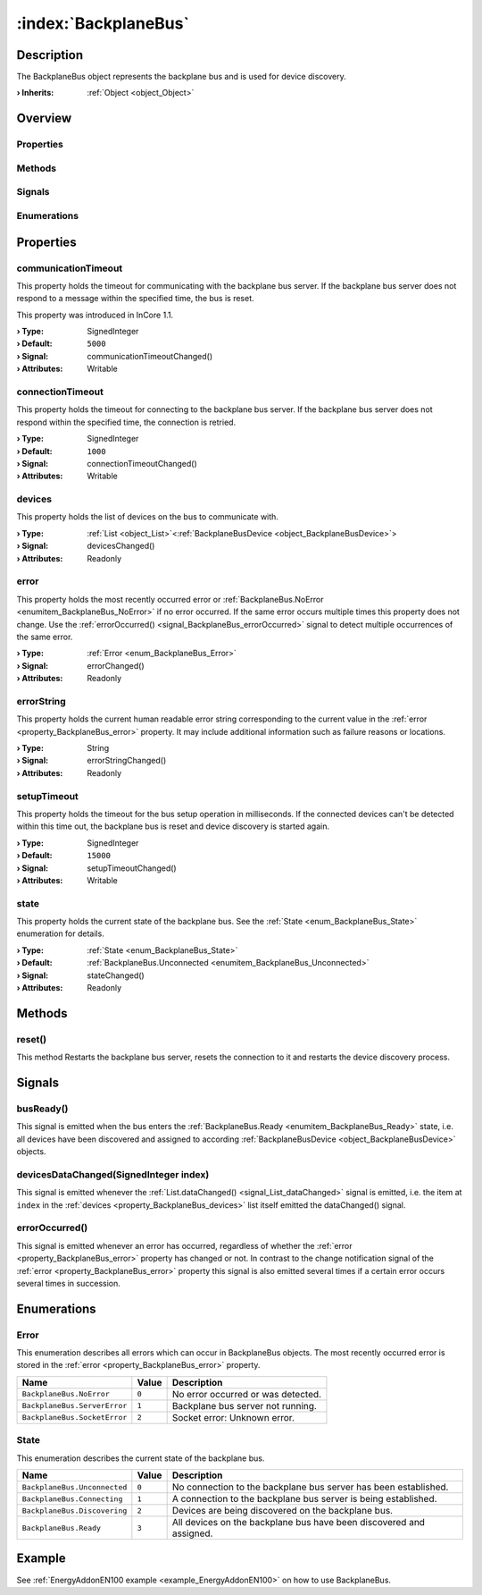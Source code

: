 
.. _object_BackplaneBus:


:index:`BackplaneBus`
---------------------

Description
***********

The BackplaneBus object represents the backplane bus and is used for device discovery.

:**› Inherits**: :ref:`Object <object_Object>`

Overview
********

Properties
++++++++++

.. hlist::
  :columns: 2

  * :ref:`communicationTimeout <property_BackplaneBus_communicationTimeout>`
  * :ref:`connectionTimeout <property_BackplaneBus_connectionTimeout>`
  * :ref:`devices <property_BackplaneBus_devices>`
  * :ref:`error <property_BackplaneBus_error>`
  * :ref:`errorString <property_BackplaneBus_errorString>`
  * :ref:`setupTimeout <property_BackplaneBus_setupTimeout>`
  * :ref:`state <property_BackplaneBus_state>`
  * :ref:`Object.objectId <property_Object_objectId>`
  * :ref:`Object.parent <property_Object_parent>`

Methods
+++++++

.. hlist::
  :columns: 1

  * :ref:`reset() <method_BackplaneBus_reset>`
  * :ref:`Object.deserializeProperties() <method_Object_deserializeProperties>`
  * :ref:`Object.fromJson() <method_Object_fromJson>`
  * :ref:`Object.toJson() <method_Object_toJson>`

Signals
+++++++

.. hlist::
  :columns: 1

  * :ref:`busReady() <signal_BackplaneBus_busReady>`
  * :ref:`devicesDataChanged() <signal_BackplaneBus_devicesDataChanged>`
  * :ref:`errorOccurred() <signal_BackplaneBus_errorOccurred>`
  * :ref:`Object.completed() <signal_Object_completed>`

Enumerations
++++++++++++

.. hlist::
  :columns: 1

  * :ref:`Error <enum_BackplaneBus_Error>`
  * :ref:`State <enum_BackplaneBus_State>`



Properties
**********


.. _property_BackplaneBus_communicationTimeout:

.. _signal_BackplaneBus_communicationTimeoutChanged:

.. index::
   single: communicationTimeout

communicationTimeout
++++++++++++++++++++

This property holds the timeout for communicating with the backplane bus server. If the backplane bus server does not respond to a message within the specified time, the bus is reset.

This property was introduced in InCore 1.1.

:**› Type**: SignedInteger
:**› Default**: ``5000``
:**› Signal**: communicationTimeoutChanged()
:**› Attributes**: Writable


.. _property_BackplaneBus_connectionTimeout:

.. _signal_BackplaneBus_connectionTimeoutChanged:

.. index::
   single: connectionTimeout

connectionTimeout
+++++++++++++++++

This property holds the timeout for connecting to the backplane bus server. If the backplane bus server does not respond within the specified time, the connection is retried.

:**› Type**: SignedInteger
:**› Default**: ``1000``
:**› Signal**: connectionTimeoutChanged()
:**› Attributes**: Writable


.. _property_BackplaneBus_devices:

.. _signal_BackplaneBus_devicesChanged:

.. index::
   single: devices

devices
+++++++

This property holds the list of devices on the bus to communicate with.

:**› Type**: :ref:`List <object_List>`\<:ref:`BackplaneBusDevice <object_BackplaneBusDevice>`>
:**› Signal**: devicesChanged()
:**› Attributes**: Readonly


.. _property_BackplaneBus_error:

.. _signal_BackplaneBus_errorChanged:

.. index::
   single: error

error
+++++

This property holds the most recently occurred error or :ref:`BackplaneBus.NoError <enumitem_BackplaneBus_NoError>` if no error occurred. If the same error occurs multiple times this property does not change. Use the :ref:`errorOccurred() <signal_BackplaneBus_errorOccurred>` signal to detect multiple occurrences of the same error.

:**› Type**: :ref:`Error <enum_BackplaneBus_Error>`
:**› Signal**: errorChanged()
:**› Attributes**: Readonly


.. _property_BackplaneBus_errorString:

.. _signal_BackplaneBus_errorStringChanged:

.. index::
   single: errorString

errorString
+++++++++++

This property holds the current human readable error string corresponding to the current value in the :ref:`error <property_BackplaneBus_error>` property. It may include additional information such as failure reasons or locations.

:**› Type**: String
:**› Signal**: errorStringChanged()
:**› Attributes**: Readonly


.. _property_BackplaneBus_setupTimeout:

.. _signal_BackplaneBus_setupTimeoutChanged:

.. index::
   single: setupTimeout

setupTimeout
++++++++++++

This property holds the timeout for the bus setup operation in milliseconds. If the connected devices can't be detected within this time out, the backplane bus is reset and device discovery is started again.

:**› Type**: SignedInteger
:**› Default**: ``15000``
:**› Signal**: setupTimeoutChanged()
:**› Attributes**: Writable


.. _property_BackplaneBus_state:

.. _signal_BackplaneBus_stateChanged:

.. index::
   single: state

state
+++++

This property holds the current state of the backplane bus. See the :ref:`State <enum_BackplaneBus_State>` enumeration for details.

:**› Type**: :ref:`State <enum_BackplaneBus_State>`
:**› Default**: :ref:`BackplaneBus.Unconnected <enumitem_BackplaneBus_Unconnected>`
:**› Signal**: stateChanged()
:**› Attributes**: Readonly

Methods
*******


.. _method_BackplaneBus_reset:

.. index::
   single: reset

reset()
+++++++

This method Restarts the backplane bus server, resets the connection to it and restarts the device discovery process.


Signals
*******


.. _signal_BackplaneBus_busReady:

.. index::
   single: busReady

busReady()
++++++++++

This signal is emitted when the bus enters the :ref:`BackplaneBus.Ready <enumitem_BackplaneBus_Ready>` state, i.e. all devices have been discovered and assigned to according :ref:`BackplaneBusDevice <object_BackplaneBusDevice>` objects.



.. _signal_BackplaneBus_devicesDataChanged:

.. index::
   single: devicesDataChanged

devicesDataChanged(SignedInteger index)
+++++++++++++++++++++++++++++++++++++++

This signal is emitted whenever the :ref:`List.dataChanged() <signal_List_dataChanged>` signal is emitted, i.e. the item at ``index`` in the :ref:`devices <property_BackplaneBus_devices>` list itself emitted the dataChanged() signal.



.. _signal_BackplaneBus_errorOccurred:

.. index::
   single: errorOccurred

errorOccurred()
+++++++++++++++

This signal is emitted whenever an error has occurred, regardless of whether the :ref:`error <property_BackplaneBus_error>` property has changed or not. In contrast to the change notification signal of the :ref:`error <property_BackplaneBus_error>` property this signal is also emitted several times if a certain error occurs several times in succession.


Enumerations
************


.. _enum_BackplaneBus_Error:

.. index::
   single: Error

Error
+++++

This enumeration describes all errors which can occur in BackplaneBus objects. The most recently occurred error is stored in the :ref:`error <property_BackplaneBus_error>` property.

.. index::
   single: BackplaneBus.NoError
.. index::
   single: BackplaneBus.ServerError
.. index::
   single: BackplaneBus.SocketError
.. list-table::
  :widths: auto
  :header-rows: 1

  * - Name
    - Value
    - Description

      .. _enumitem_BackplaneBus_NoError:
  * - ``BackplaneBus.NoError``
    - ``0``
    - No error occurred or was detected.

      .. _enumitem_BackplaneBus_ServerError:
  * - ``BackplaneBus.ServerError``
    - ``1``
    - Backplane bus server not running.

      .. _enumitem_BackplaneBus_SocketError:
  * - ``BackplaneBus.SocketError``
    - ``2``
    - Socket error: Unknown error.


.. _enum_BackplaneBus_State:

.. index::
   single: State

State
+++++

This enumeration describes the current state of the backplane bus.

.. index::
   single: BackplaneBus.Unconnected
.. index::
   single: BackplaneBus.Connecting
.. index::
   single: BackplaneBus.Discovering
.. index::
   single: BackplaneBus.Ready
.. list-table::
  :widths: auto
  :header-rows: 1

  * - Name
    - Value
    - Description

      .. _enumitem_BackplaneBus_Unconnected:
  * - ``BackplaneBus.Unconnected``
    - ``0``
    - No connection to the backplane bus server has been established.

      .. _enumitem_BackplaneBus_Connecting:
  * - ``BackplaneBus.Connecting``
    - ``1``
    - A connection to the backplane bus server is being established.

      .. _enumitem_BackplaneBus_Discovering:
  * - ``BackplaneBus.Discovering``
    - ``2``
    - Devices are being discovered on the backplane bus.

      .. _enumitem_BackplaneBus_Ready:
  * - ``BackplaneBus.Ready``
    - ``3``
    - All devices on the backplane bus have been discovered and assigned.

Example
*******
See :ref:`EnergyAddonEN100 example <example_EnergyAddonEN100>` on how to use BackplaneBus.
